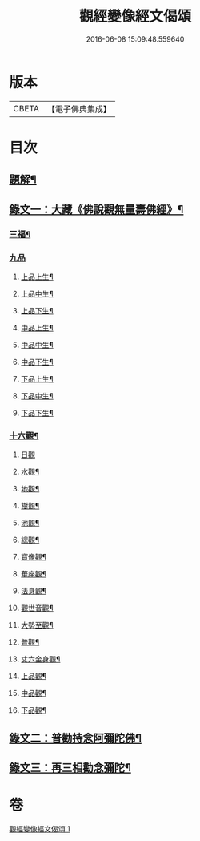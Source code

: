 #+TITLE: 觀經變像經文偈頌 
#+DATE: 2016-06-08 15:09:48.559640

* 版本
 |     CBETA|【電子佛典集成】|

* 目次
** [[file:KR6v0050_001.txt::001-0310a2][題解¶]]
** [[file:KR6v0050_001.txt::001-0310a14][錄文一：大藏《佛說觀無量壽佛經》¶]]
*** [[file:KR6v0050_001.txt::001-0310a17][三福¶]]
*** [[file:KR6v0050_001.txt::001-0311a5][九品]]
**** [[file:KR6v0050_001.txt::001-0311a6][上品上生¶]]
**** [[file:KR6v0050_001.txt::001-0311a17][上品中生¶]]
**** [[file:KR6v0050_001.txt::001-0312a7][上品下生¶]]
**** [[file:KR6v0050_001.txt::001-0312a16][中品上生¶]]
**** [[file:KR6v0050_001.txt::001-0313a2][中品中生¶]]
**** [[file:KR6v0050_001.txt::001-0313a11][中品下生¶]]
**** [[file:KR6v0050_001.txt::001-0313a18][下品上生¶]]
**** [[file:KR6v0050_001.txt::001-0314a5][下品中生¶]]
**** [[file:KR6v0050_001.txt::001-0314a15][下品下生¶]]
*** [[file:KR6v0050_001.txt::001-0314a25][十六觀¶]]
**** [[file:KR6v0050_001.txt::001-0314a25][日觀]]
**** [[file:KR6v0050_001.txt::001-0315a4][水觀¶]]
**** [[file:KR6v0050_001.txt::001-0315a7][地觀¶]]
**** [[file:KR6v0050_001.txt::001-0315a10][樹觀¶]]
**** [[file:KR6v0050_001.txt::001-0315a13][池觀¶]]
**** [[file:KR6v0050_001.txt::001-0315a16][總觀¶]]
**** [[file:KR6v0050_001.txt::001-0315a19][寶像觀¶]]
**** [[file:KR6v0050_001.txt::001-0315a22][華座觀¶]]
**** [[file:KR6v0050_001.txt::001-0315a24][法身觀¶]]
**** [[file:KR6v0050_001.txt::001-0316a2][觀世音觀¶]]
**** [[file:KR6v0050_001.txt::001-0316a5][大勢至觀¶]]
**** [[file:KR6v0050_001.txt::001-0316a8][普觀¶]]
**** [[file:KR6v0050_001.txt::001-0316a11][丈六金身觀¶]]
**** [[file:KR6v0050_001.txt::001-0316a14][上品觀¶]]
**** [[file:KR6v0050_001.txt::001-0316a17][中品觀¶]]
**** [[file:KR6v0050_001.txt::001-0316a20][下品觀¶]]
** [[file:KR6v0050_001.txt::001-0317a2][錄文二：普勸持念阿彌陀佛¶]]
** [[file:KR6v0050_001.txt::001-0318a18][錄文三：再三相勸念彌陀¶]]

* 卷
[[file:KR6v0050_001.txt][觀經變像經文偈頌 1]]


